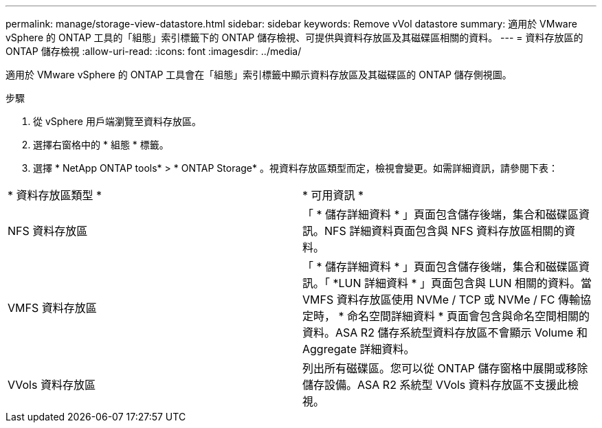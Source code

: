 ---
permalink: manage/storage-view-datastore.html 
sidebar: sidebar 
keywords: Remove vVol datastore 
summary: 適用於 VMware vSphere 的 ONTAP 工具的「組態」索引標籤下的 ONTAP 儲存檢視、可提供與資料存放區及其磁碟區相關的資料。 
---
= 資料存放區的 ONTAP 儲存檢視
:allow-uri-read: 
:icons: font
:imagesdir: ../media/


[role="lead"]
適用於 VMware vSphere 的 ONTAP 工具會在「組態」索引標籤中顯示資料存放區及其磁碟區的 ONTAP 儲存側視圖。

.步驟
. 從 vSphere 用戶端瀏覽至資料存放區。
. 選擇右窗格中的 * 組態 * 標籤。
. 選擇 * NetApp ONTAP tools* > * ONTAP Storage* 。視資料存放區類型而定，檢視會變更。如需詳細資訊，請參閱下表：


|===


| * 資料存放區類型 * | * 可用資訊 * 


| NFS 資料存放區 | 「 * 儲存詳細資料 * 」頁面包含儲存後端，集合和磁碟區資訊。NFS 詳細資料頁面包含與 NFS 資料存放區相關的資料。 


| VMFS 資料存放區 | 「 * 儲存詳細資料 * 」頁面包含儲存後端，集合和磁碟區資訊。「 *LUN 詳細資料 * 」頁面包含與 LUN 相關的資料。當 VMFS 資料存放區使用 NVMe / TCP 或 NVMe / FC 傳輸協定時， * 命名空間詳細資料 * 頁面會包含與命名空間相關的資料。ASA R2 儲存系統型資料存放區不會顯示 Volume 和 Aggregate 詳細資料。 


| VVols 資料存放區 | 列出所有磁碟區。您可以從 ONTAP 儲存窗格中展開或移除儲存設備。ASA R2 系統型 VVols 資料存放區不支援此檢視。 
|===